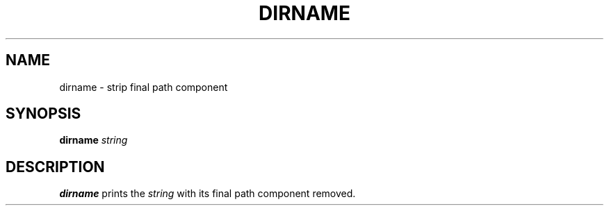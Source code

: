 .TH DIRNAME 1 sbase\-VERSION
.SH NAME
dirname \- strip final path component
.SH SYNOPSIS
.B dirname
.I string
.SH DESCRIPTION
.B dirname
prints the
.I string
with its final path component removed.
